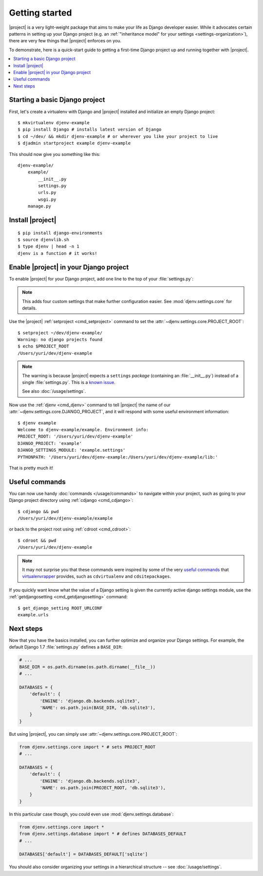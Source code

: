 Getting started
===============

.. highlight:: sh

|project| is a very light-weight package that aims to make your life as Django 
developer easier. While it advocates certain patterns in setting up your Django 
project (e.g. an :ref:`"inheritance model" for your settings
<settings-organization>`), there are very few things that |project| enforces on 
you.

To demonstrate, here is a quick-start guide to getting a first-time Django project up 
and running together with |project|.

.. contents::
   :local:

Starting a basic Django project
-------------------------------

First, let's create a virtualenv with Django and |project| installed and 
initialize an empty Django project::

    $ mkvirtualenv djenv-example
    $ pip install Django # installs latest version of Django
    $ cd ~/dev/ && mkdir djenv-example # or wherever you like your project to live
    $ djadmin startproject example djenv-example

This should now give you something like this::

    djenv-example/
        example/
            __init__.py
            settings.py
            urls.py
            wsgi.py
        manage.py


Install |project|
-----------------
::

    $ pip install django-environments
    $ source djenvlib.sh
    $ type djenv | head -n 1
    djenv is a function # it works!


.. seealso::

    :doc:`/installation/index`


Enable |project| in your Django project
---------------------------------------

To enable |project| for your Django project, add one line to the top of your 
:file:`settings.py`:

.. code-block:: python
    :linenos:

    from djenv.settings.core import *
    # ...

.. note::

    This adds four custom settings that make further configuration easier. See 
    :mod:`djenv.settings.core` for details.

Use the |project| :ref:`setproject <cmd_setproject>` command to set 
the :attr:`~djenv.settings.core.PROJECT_ROOT`::

    $ setproject ~/dev/djenv-example/
    Warning: no django projects found
    $ echo $PROJECT_ROOT
    /Users/yuri/dev/djenv-example

.. note::

    The warning is because |project| expects a ``settings`` *package* (containing 
    an :file:`__init__.py`) instead of a single :file:`settings.py`. This is a 
    `known issue <https://github.com/yvandermeer/django-environments/issues/1>`_.

    See also :doc:`/usage/settings`.

Now use the :ref:`djenv <cmd_djenv>` command to tell |project| the name of our 
:attr:`~djenv.settings.core.DJANGO_PROJECT`, and it will respond with some useful 
environment information::

    $ djenv example
    Welcome to djenv-example/example. Environment info:
    PROJECT_ROOT: '/Users/yuri/dev/djenv-example'
    DJANGO_PROJECT: 'example'
    DJANGO_SETTINGS_MODULE: 'example.settings'
    PYTHONPATH: '/Users/yuri/dev/djenv-example:/Users/yuri/dev/djenv-example/lib:'

That is pretty much it! 


Useful commands
---------------

You can now use handy :doc:`commands </usage/commands>` to navigate within your
project, such as going to your Django project directory using 
:ref:`cdjango <cmd_cdjango>`::

    $ cdjango && pwd
    /Users/yuri/dev/djenv-example/example

or back to the project root using :ref:`cdroot <cmd_cdroot>`::

    $ cdroot && pwd
    /Users/yuri/dev/djenv-example

.. note::

    It may not surprise you that these commands were inspired by some of the very 
    `useful commands <http://virtualenvwrapper.readthedocs.org/en/latest/command_ref.html>`_ 
    that virtualenvrapper_ provides, such as ``cdvirtualenv`` and 
    ``cdsitepackages``.

If you quickly want know what the value of a Django setting is given the 
currently active django settings module, use the 
:ref:`getdjangosetting <cmd_getdjangosetting>` command::

    $ get_django_setting ROOT_URLCONF
    example.urls

.. seealso::

    A full list of :doc:`available commands </usage/commands>`


Next steps
----------

Now that you have the basics installed, you can further optimize and organize
your Django settings. For example, the default Django 1.7 :file:`settings.py` 
defines a ``BASE_DIR``:

.. code-block:: py

    # ...
    BASE_DIR = os.path.dirname(os.path.dirname(__file__))
    # ...

    DATABASES = {
        'default': {
            'ENGINE': 'django.db.backends.sqlite3',
            'NAME': os.path.join(BASE_DIR, 'db.sqlite3'),
        }
    }

But using |project|, you can simply use 
:attr:`~djenv.settings.core.PROJECT_ROOT`:

.. code-block:: py

    from djenv.settings.core import * # sets PROJECT_ROOT
    # ...

    DATABASES = {
        'default': {
            'ENGINE': 'django.db.backends.sqlite3',
            'NAME': os.path.join(PROJECT_ROOT, 'db.sqlite3'),
        }
    }

In this particular case though, you could even use :mod:`djenv.settings.database`:

.. code-block:: py

    from djenv.settings.core import *
    from djenv.settings.database import * # defines DATABASES_DEFAULT
    # ...

    DATABASES['default'] = DATABASES_DEFAULT['sqlite']

You should also consider organizing your settings in a hierarchical structure -- 
see :doc:`/usage/settings`.

.. _virtualenvrapper: https://bitbucket.org/dhellmann/virtualenvwrapper/
